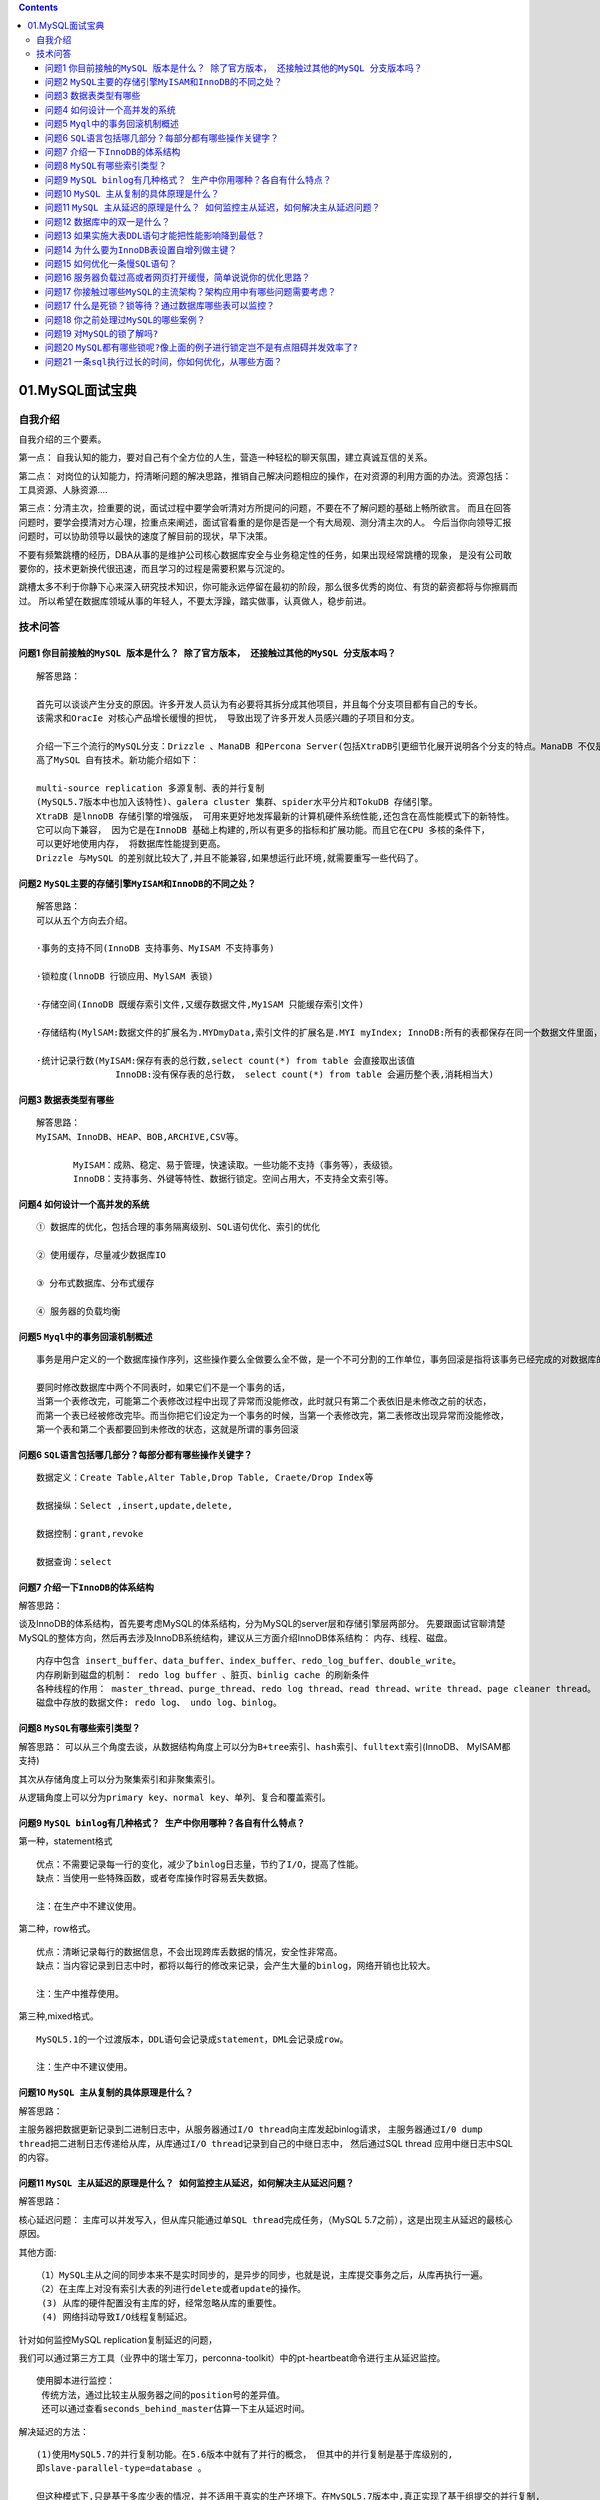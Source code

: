 .. contents::
   :depth: 3
..

01.MySQL面试宝典
================

自我介绍
--------

自我介绍的三个要素。

第一点：
自我认知的能力，要对自己有个全方位的人生，营造一种轻松的聊天氛围，建立真诚互信的关系。

第二点：
对岗位的认知能力，捋清晰问题的解决思路，推销自己解决问题相应的操作，在对资源的利用方面的办法。资源包括：工具资源、人脉资源….

第三点：分清主次，捡重要的说，面试过程中要学会听清对方所提问的问题，不要在不了解问题的基础上畅所欲言。
而且在回答问题时，要学会摸清对方心理，捡重点来阐述，面试官看重的是你是否是一个有大局观、测分清主次的人。
今后当你向领导汇报问题时，可以协助领导以最快的速度了解目前的现状，早下决策。

不要有频繁跳槽的经历，DBA从事的是维护公司核心数据库安全与业务稳定性的任务，如果出现经常跳槽的现象，
是没有公司敢要你的，技术更新换代很迅速，而且学习的过程是需要积累与沉淀的。

跳槽太多不利于你静下心来深入研究技术知识，你可能永远停留在最初的阶段，那么很多优秀的岗位、有货的薪资都将与你擦肩而过。
所以希望在数据库领域从事的年轻人，不要太浮躁，踏实做事，认真做人，稳步前进。

技术问答
--------

问题1 ``你目前接触的MySQL 版本是什么？ 除了官方版本， 还接触过其他的MySQL 分支版本吗？``
~~~~~~~~~~~~~~~~~~~~~~~~~~~~~~~~~~~~~~~~~~~~~~~~~~~~~~~~~~~~~~~~~~~~~~~~~~~~~~~~~~~~~~~~

::

   解答思路： 

   首先可以谈谈产生分支的原因。许多开发人员认为有必要将其拆分成其他项目，并且每个分支项目都有自己的专长。
   该需求和OracIe 对核心产品增长缓慢的担忧， 导致出现了许多开发人员感兴趣的子项目和分支。

   介绍一下三个流行的MySQL分支：Drizzle 、ManaDB 和Percona Server(包括XtraDB引更细节化展开说明各个分支的特点。ManaDB 不仅是MySQL 的替代品， 主要是创新和提
   高了MySQL 自有技术。新功能介绍如下：

   multi-source replication 多源复制、表的并行复制
   (MySQL5.7版本中也加入该特性)、galera cluster 集群、spider水平分片和TokuDB 存储引擎。
   XtraDB 是lnnoDB 存储引擎的增强版， 可用来更好地发挥最新的计算机硬件系统性能,还包含在高性能模式下的新特性。
   它可以向下兼容， 因为它是在InnoDB 基础上构建的,所以有更多的指标和扩展功能。而且它在CPU 多核的条件下，
   可以更好地使用内存， 将数据库性能提到更高。
   Drizzle 与MySQL 的差别就比较大了,并且不能兼容,如果想运行此环境,就需要重写一些代码了。

问题2 ``MySQL主要的存储引擎MyISAM和InnoDB的不同之处？``
~~~~~~~~~~~~~~~~~~~~~~~~~~~~~~~~~~~~~~~~~~~~~~~~~~~~~~~

::

   解答思路：
   可以从五个方向去介绍。

   ·事务的支持不同(InnoDB 支持事务、MyISAM 不支持事务)

   ·锁粒度(lnnoDB 行锁应用、MylSAM 表锁)

   ·存储空间(InnoDB 既缓存索引文件,又缓存数据文件,My1SAM 只能缓存索引文件)

   ·存储结构(MylSAM:数据文件的扩展名为.MYDmyData,索引文件的扩展名是.MYI myIndex; InnoDB:所有的表都保存在同一个数据文件里面，即.Ibd) 

   ·统计记录行数(MyISAM:保存有表的总行数,select count(*) from table 会直接取出该值 
                  InnoDB:没有保存表的总行数， select count(*) from table 会遍历整个表,消耗相当大)

问题3 ``数据表类型有哪些``
~~~~~~~~~~~~~~~~~~~~~~~~~~

::

   解答思路：
   MyISAM、InnoDB、HEAP、BOB,ARCHIVE,CSV等。

          MyISAM：成熟、稳定、易于管理，快速读取。一些功能不支持（事务等），表级锁。
          InnoDB：支持事务、外键等特性、数据行锁定。空间占用大，不支持全文索引等。

问题4 ``如何设计一个高并发的系统``
~~~~~~~~~~~~~~~~~~~~~~~~~~~~~~~~~~

::

   ① 数据库的优化，包括合理的事务隔离级别、SQL语句优化、索引的优化

   ② 使用缓存，尽量减少数据库IO

   ③ 分布式数据库、分布式缓存

   ④ 服务器的负载均衡

问题5 ``Myql中的事务回滚机制概述``
~~~~~~~~~~~~~~~~~~~~~~~~~~~~~~~~~~

::

   事务是用户定义的一个数据库操作序列，这些操作要么全做要么全不做，是一个不可分割的工作单位，事务回滚是指将该事务已经完成的对数据库的更新操作撤销。

   要同时修改数据库中两个不同表时，如果它们不是一个事务的话，
   当第一个表修改完，可能第二个表修改过程中出现了异常而没能修改，此时就只有第二个表依旧是未修改之前的状态，
   而第一个表已经被修改完毕。而当你把它们设定为一个事务的时候，当第一个表修改完，第二表修改出现异常而没能修改，
   第一个表和第二个表都要回到未修改的状态，这就是所谓的事务回滚

问题6 ``SQL语言包括哪几部分？每部分都有哪些操作关键字？``
~~~~~~~~~~~~~~~~~~~~~~~~~~~~~~~~~~~~~~~~~~~~~~~~~~~~~~~~~

::

   数据定义：Create Table,Alter Table,Drop Table, Craete/Drop Index等

   数据操纵：Select ,insert,update,delete,

   数据控制：grant,revoke

   数据查询：select

问题7 ``介绍一下InnoDB的体系结构``
~~~~~~~~~~~~~~~~~~~~~~~~~~~~~~~~~~

解答思路：

谈及InnoDB的体系结构，首先要考虑MySQL的体系结构，分为MySQL的server层和存储引擎层两部分。
先要跟面试官聊清楚MySQL的整体方向，然后再去涉及InnoDB系统结构，建议从三方面介绍InnoDB体系结构：
``内存``\ 、\ ``线程``\ 、\ ``磁盘``\ 。

::

       内存中包含 insert_buffer、data_buffer、index_buffer、redo_log_buffer、double_write。
       内存刷新到磁盘的机制： redo log buffer 、脏页、binlig cache 的刷新条件
       各种线程的作用： master_thread、purge_thread、redo log thread、read thread、write thread、page cleaner thread。
       磁盘中存放的数据文件: redo log、 undo log、binlog。

问题8 ``MySQL有哪些索引类型？``
~~~~~~~~~~~~~~~~~~~~~~~~~~~~~~~

解答思路：
可以从三个角度去谈，从数据结构角度上可以分为\ ``B+tree索引``\ 、\ ``hash索引``\ 、\ ``fulltext索引``\ (InnoDB、
MyISAM都支持)

其次从存储角度上可以分为\ ``聚集索引``\ 和\ ``非聚集索引``\ 。

从逻辑角度上可以分为\ ``primary key``\ 、\ ``normal key``\ 、\ ``单列``\ 、\ ``复合和覆盖索引``\ 。

问题9 ``MySQL binlog有几种格式？ 生产中你用哪种？各自有什么特点？``
~~~~~~~~~~~~~~~~~~~~~~~~~~~~~~~~~~~~~~~~~~~~~~~~~~~~~~~~~~~~~~~~~~~

第一种，statement格式

::

   优点：不需要记录每一行的变化，减少了binlog日志量，节约了I/O，提高了性能。
   缺点：当使用一些特殊函数，或者夸库操作时容易丢失数据。

   注：在生产中不建议使用。

第二种，row格式。

::

   优点：清晰记录每行的数据信息，不会出现跨库丢数据的情况，安全性非常高。
   缺点：当内容记录到日志中时，都将以每行的修改来记录，会产生大量的binlog，网络开销也比较大。

   注：生产中推荐使用。

第三种,mixed格式。

::

   MySQL5.1的一个过渡版本，DDL语句会记录成statement，DML会记录成row。

   注：生产中不建议使用。

问题10 ``MySQL 主从复制的具体原理是什么？``
~~~~~~~~~~~~~~~~~~~~~~~~~~~~~~~~~~~~~~~~~~~

解答思路：

主服务器把数据更新记录到二进制日志中，从服务器通过\ ``I/O thread``\ 向主库发起binlog请求，
主服务器通过\ ``I/0 dump thread``\ 把二进制日志传递给从库，从库通过\ ``I/O thread``\ 记录到自己的中继日志中，
然后通过SQL thread 应用中继日志中SQL的内容。

问题11 ``MySQL 主从延迟的原理是什么？ 如何监控主从延迟，如何解决主从延迟问题？``
~~~~~~~~~~~~~~~~~~~~~~~~~~~~~~~~~~~~~~~~~~~~~~~~~~~~~~~~~~~~~~~~~~~~~~~~~~~~~~~~

解答思路：

核心延迟问题：
主库可以并发写入，但从库只能通过单\ ``SQL thread``\ 完成任务，（MySQL
5.7之前），这是出现主从延迟的最核心原因。

其他方面:

::

   （1）MySQL主从之间的同步本来不是实时同步的，是异步的同步，也就是说，主库提交事务之后，从库再执行一遍。
   （2）在主库上对没有索引大表的列进行delete或者update的操作。
    (3) 从库的硬件配置没有主库的好，经常忽略从库的重要性。
    (4) 网络抖动导致I/O线程复制延迟。
    

针对如何监控MySQL replication复制延迟的问题，

我们可以通过第三方工具（业界中的瑞士军刀，perconna-toolkit）中的pt-heartbeat命令进行主从延迟监控。

::

   使用脚本进行监控：
    传统方法，通过比较主从服务器之间的position号的差异值。
    还可以通过查看seconds_behind_master估算一下主从延迟时间。

解决延迟的方法：

::

   (1)使用MySQL5.7的并行复制功能。在5.6版本中就有了并行的概念， 但其中的并行复制是基于库级别的,
   即slave-parallel-type=database 。

   但这种模式下,只是基于多库少表的情况，并不适用于真实的生产环境下。在MySQL5.7版本中,真正实现了基于组提交的并行复制,
   简单说就是主库并行执行SQL语句,从库也可以通过多个workers 线程并发执行relay log 中主库
   提交的事务。想要开启MySQL5.7的并行复制,可以在从库设置参数slave-parallel-workers>0,
   并把5.7版本中新添加的slave-parallel_type 参数设置为LOGICAL_CLOCK。

   该参数有DATABASE 和LOGICAL_CLOCK 两个值。MySQL5.6默认是DATABASE0


   (2) 可以采用Percona公司的peercona-xtradb-cluster (简称PXC 架构)，这种架构下可以实现多节点写入，达到实时同步。

   (3) 业务初期规划时，就要选择合适的分库、分表策略，避免单表或者单库过大,带来额外的复制压力，从而带来主从延迟的问题。

   (4) 避免一些无用的I/0消耗，可以增加高转速的磁盘、SSD或者PCIE-SSD设备。

   (5) 阵列级别要选择RAID10, raid cache策略要采用WB，坚决不要采用WT。

   (6) I/O 调度要选择deadline模式。

   (7) 适当调整buffer pool的大小。

   (8) 避免让数据库进行各种大量运算，要记住数据库只是用来存储数据的，让应用端多分担些压力，或者可以通过缓存来完成。

问题12 ``数据库中的双一是什么？``
~~~~~~~~~~~~~~~~~~~~~~~~~~~~~~~~~

两个参数着手分析。一个是 ``sysn_binlog=1``,另一个就是
``innodb_flush_log_at_trx_commit=1``\ 。

``innodb_flush_log_at_trx_commit=1``\ 和\ ``sync_binlog``\ 两个参数是控制MySQL磁盘写入策略以及数据安全性的关键参数。

``innodb_flush_log_at_trx_commit``\ 设置为1，每次事务提交时，MySQL都会把log
buffer的数据写入\ ``log file``\ ，并且刷到磁盘中。

``sync_binlog=N(N>0),MySQL在每写N次二进制日志binary log时，会使用fdatasync()函数将它的写二进制日志binary log同步到磁盘中。``

问题13 ``如果实施大表DDL语句才能把性能影响降到最低？``
~~~~~~~~~~~~~~~~~~~~~~~~~~~~~~~~~~~~~~~~~~~~~~~~~~~~~~

解答思路：

我们可以先通过传统方法导入/导出数据，新建一张与原表一样的表结构，把需要执行的DDL语句在无数据的新表中执行，然后把老表中的数据
导入导入到新表中，最后把新表改成老表的名字。

::

   也可以通过第三方工具（percona-toolkit）中的pt-online-schema-change命令进行在线操作，对于MySQL5.7版本可以直接在线“online ddl”。

   还可以介绍一下MySQL 对大表进行drop table 操作时,可以对数据文件建立硬连接,
   这样可以缩短执行时间。依赖的原理： OS HARD LINK。

   当多个文件名同时指向同一个INODE时， 这个INODE 的引用数> 1 ,
   删除其中任何一个文件名只是删除了一个指针,不会删除数据文件。当INODE的引用数N=1时,
   删除文件时需要把这个文件相关的所有数据块清除，所以会比较耗时。

问题14 ``为什么要为InnoDB表设置自增列做主键？``
~~~~~~~~~~~~~~~~~~~~~~~~~~~~~~~~~~~~~~~~~~~~~~~

解答思路：

::

   使用自增列作为主键，写入顺序是自增的，和B+数叶子节点分裂顺序一致，InnoDB表的数据写入顺序能和B+树索引的叶子节点顺序一致时，存取效率是最高的。

问题15 ``如何优化一条慢SQL语句？``
~~~~~~~~~~~~~~~~~~~~~~~~~~~~~~~~~~

针对SQL语句的优化，我们不要一上来就回答添加索引，这样显得太不专业。我们可以从如下几个角度去分析：

::

   (1) 回归到表的设计层面，数据类型选择是否合理
   (2) 大表碎片的整理是否完善
   (3) 表的统计信息是不是准确的
   (4) 审查表的执行计划，判断字段上面有没有合适的索引。
   (5) 针对索引的选择性，建立合适的索引(就又设计大表DDL的操作问题)

问题16 ``服务器负载过高或者网页打开缓慢，简单说说你的优化思路？``
~~~~~~~~~~~~~~~~~~~~~~~~~~~~~~~~~~~~~~~~~~~~~~~~~~~~~~~~~~~~~~~~~

我们可以从优化思路中的四维度模型去阐述。

::

   首先要发现问题的过程，通过操作系统、数据库、程序设计、硬件角度是个维度找到问题所在。
   先找到瓶颈点的位置，制定好优化方案，形成处理问题的体系模型。体系定制好之后，在测试环境进行优化方案的测试。
   测试环境下如果优化效果很好，再实施到生产环境上。最后做好处理问题的记录，好记性不如烂笔头，多做总结，访客大步前进。

问题17 ``你接触过哪些MySQL的主流架构？架构应用中有哪些问题需要考虑？``
~~~~~~~~~~~~~~~~~~~~~~~~~~~~~~~~~~~~~~~~~~~~~~~~~~~~~~~~~~~~~~~~~~~~~~

解答思路：

先整体介绍一下你所指的的集群架构：

::

   (1) M-S。
   (2) MHA
   (3) MM+Keepalived
   (4) PXC
   (5) 利用中间件ProxySQL配合PXC架构

MHA优缺点：
^^^^^^^^^^^

优点：

::

   (1) 故障切换时，可以自行判断哪个从库与主库的数据最接近，就切换到上面，可以减少数据丢失的风险，保证数据的一致性。
   (2) 支持binlog server，可提高binlog传送效率，进一步减少数据丢失风险。
   (3) 结合MySQL5.7的增强半同步功能，来确保故障切换时的数据不丢失。    

缺点：

::

   (1) 自动切换的脚本太简单了，而且比较老化，建议后期逐渐完善。
   (2) 搭建MHA架构，需要开启Linux系统互信协议，所以对于系统安全性来说是个不小的考验。

MM+Keepalived集群的建议：
^^^^^^^^^^^^^^^^^^^^^^^^^

::

   (1) 一定要完善好切换脚本，Keepalived的切换机制要合理，避免发生切换不成功的现象。
   (2) 从库的配置尽量要与主库的一致，绝对不能太差；避免主库宕机时发生切换，新的主库（原来的从库）影响线上业务进行。
   (3) 对于延迟的问题，在这套架构中也不能避免。可以改变架构模式，使用PXC完成实时同步功能，基本上可以达到没有延迟。
   (4) Keepalived无法解决脑裂的问题，因此在进行服务异常判断时，可以修改判断脚本，通过对第三方节点补充检测来决定是否进行切换，可降低脑裂问题产生的风险。
   (5) 采用Keepalived架构，在设置两节点状态时，都要设置成backup状态，而且还都是不抢占模式，通过优先级来决定谁是主库。避免发生脑裂、冲突现象。
   (6) 安装好MySQL需要的一些依赖包：建议配置好Yum源，用Yum安装Keepalived即可。

PXC架构的优缺点
^^^^^^^^^^^^^^^

优点：

::

   (1) 实现MySQL数据库集群架构的高可用性和数据的强一致性
   (2) 完成了真正的多借点读写的集群方案
   (3) 改善了传统意义上的主从复制延迟的问题，基本上达到了实时同步。
   (4) 对于新加入的节点可以自动部署，无需手动备份，维护起来很方便。
   (5) 由于多节点写入，所以发送数据库故障时切换很容易。

缺点：

::

   (1) 新加入的节点开销大，需要复制完整的数据，采用SST传输开销太大。
   (2) 任何更新事务都需要全局验证通过，才会在每个节点库上执行。集群性能受限于性能最差的节点，也就是经常说的短板效应。
   (3) 因为需要保证数据的一致性，所以在多节点并发写时，锁冲突问题比较严重。
   (4) 存在写扩大问题，所有的节点上都会发生写操作。
   (5) 只支持InnoDB存储引擎表。
   (6) 没有表基本的锁定，执行DDL语句操作会把整个集群锁住，而且也“kill”不了(注：建议使用OSC操作)
   (7) 所有的表必须含有主键，否则操作数据时会报错。

问题17 ``什么是死锁？锁等待？通过数据库哪些表可以监控？``
~~~~~~~~~~~~~~~~~~~~~~~~~~~~~~~~~~~~~~~~~~~~~~~~~~~~~~~~~

解答思路：

死锁是指两个或多个事务在同一资源上互相占用，并请求加锁时，而导致的恶性循环现象。当多个事务以不同顺序试图加锁同一资源时，
就会产生死锁。

锁等待: MySQL数据库中，不同session在更新同行数据时，会出现锁等待的现象。
重要的三张锁的监控表:
``innodb_trx、innodb_locks 和 innodb_lock_waits``\ 。

问题18 ``你之前处理过MySQL的哪些案例？``
~~~~~~~~~~~~~~~~~~~~~~~~~~~~~~~~~~~~~~~~

逃离不了MySQL的五大知识模块：

::

   体系结构
   数据备份与恢复、复制、高可用集群架构和优化，从五个方面着手考虑：

   (1) MySQL版本的升级
   (2) 处理集群架构中的各种“坑”和问题
   (3) 根据公司业务类型，合理设计MySQL库、表和后期架构。
   (4) 定期进行灾备恢复演练。
   (5) 恢复误删除的数据信息

问题19 ``对MySQL的锁了解吗?``
~~~~~~~~~~~~~~~~~~~~~~~~~~~~~

答：当数据库有并发事务的时候，可能会产生数据的不一致，这时候需要一些机制来保证访问的次序，锁机制就是这样的一个机制。

::

   就像酒店的房间，如果大家随意进出，就会出现多人抢夺同一个房间的情况，而在房间上装上锁，申请到钥匙的人才可以入住并且将房间锁起来，其他人只有等他使用完毕才可以再次使用。

问题20 ``MySQL都有哪些锁呢?像上面的例子进行锁定岂不是有点阻碍并发效率了?``
~~~~~~~~~~~~~~~~~~~~~~~~~~~~~~~~~~~~~~~~~~~~~~~~~~~~~~~~~~~~~~~~~~~~~~~~~~

答：从锁的类别上来讲，有共享锁和排他锁。

**共享锁** :
又叫做读锁，当用户要进行数据的读取时，对数据加上共享锁，共享锁可以同时加上多个。

**排他锁** :
又叫做写锁，当用户要进行数据的写入时，对数据加上排他锁，排他锁只可以加一个，他和其他的排他锁，共享锁都相斥。

用上面的例子来说就是用户的行为有两种，一种是来看房，多个用户一起看房是可以接受的。一种是真正的入住一晚，在这期间，无论是想入住的还是想看房的都不可以。

锁的粒度取决于具体的存储引擎，InnoDB实现了行级锁，页级锁，表级锁。他们的加锁开销从大到小，并发能力也是从大到小。

问题21 ``一条sql执行过长的时间，你如何优化，从哪些方面？``
~~~~~~~~~~~~~~~~~~~~~~~~~~~~~~~~~~~~~~~~~~~~~~~~~~~~~~~~~~

::

   1、查看sql是否涉及多表的联表或者子查询，如果有，看是否能进行业务拆分，相关字段冗余或者合并成临时表（业务和算法的优化）。
   2、涉及链表的查询，是否能进行分表查询，单表查询之后的结果进行字段整合。
   3、如果以上两种都不能操作，非要链表查询，那么考虑对相对应的查询条件做索引。加快查询速度。
   4、针对数量大的表进行历史表分离（如交易流水表）。
   5、数据库主从分离，读写分离，降低读写针对同一表同时的压力，至于主从同步，mysql有自带的binlog实现 主从同步。
   6、explain分析sql语句，查看执行计划，分析索引是否用上，分析扫描行数等等。

